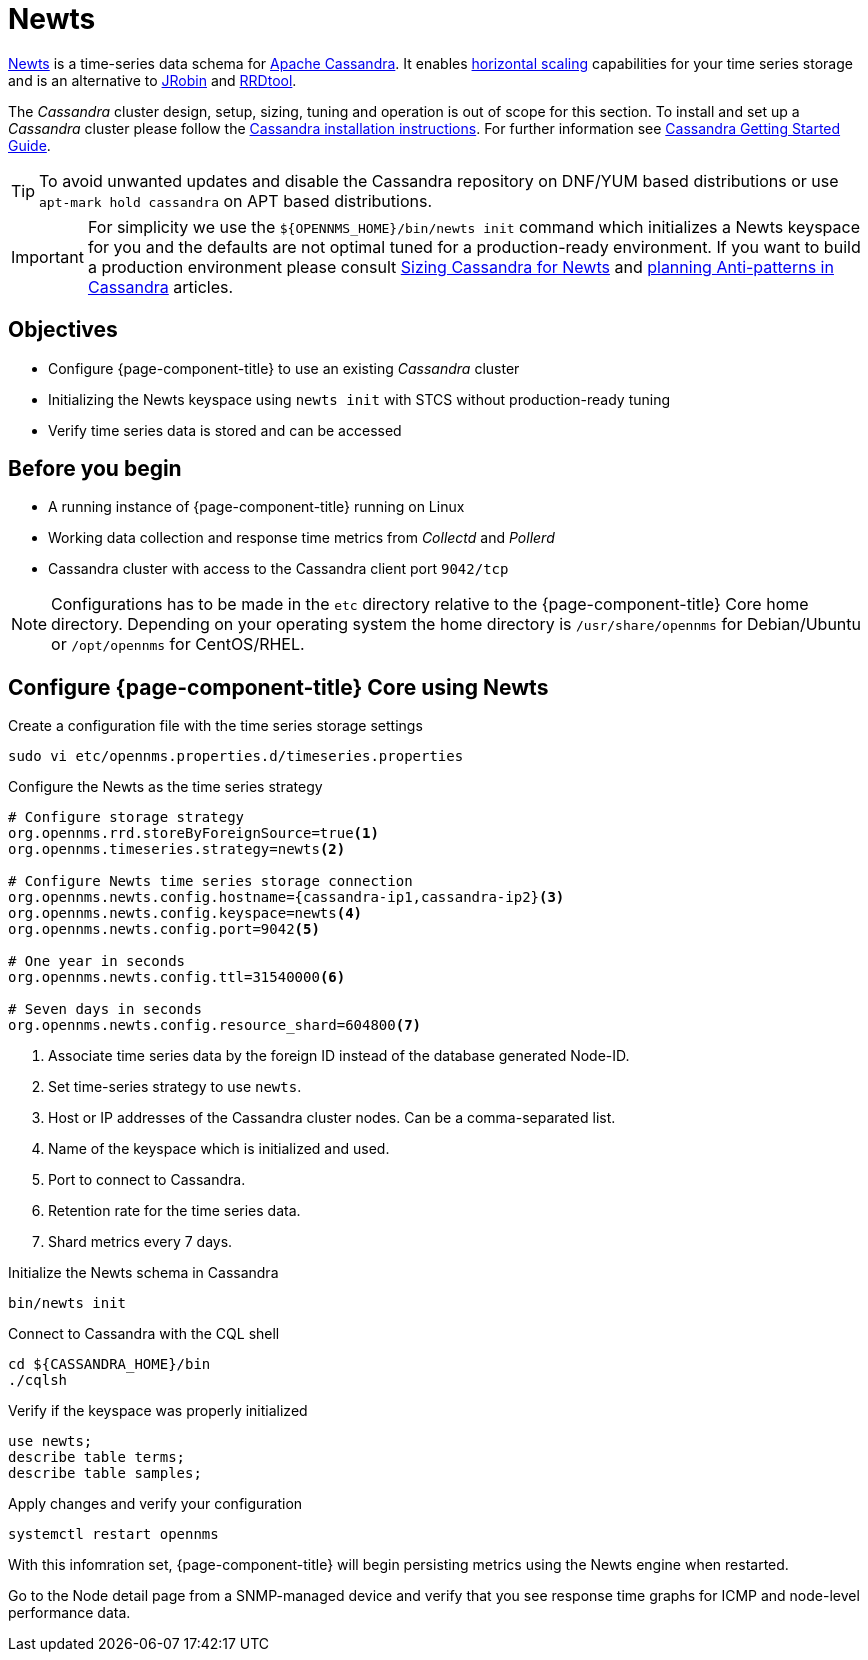 [[newts]]
= Newts

link:http://newts.io/[Newts] is a time-series data schema for link:http://cassandra.apache.org/[Apache Cassandra].
It enables link:https://en.wikipedia.org/wiki/Scalability#Horizontal[horizontal scaling] capabilities for your time series storage and is an alternative to link:https://github.com/OpenNMS/jrobin[JRobin] and link:http://oss.oetiker.ch/rrdtool/[RRDtool].

The _Cassandra_ cluster design, setup, sizing, tuning and operation is out of scope for this section.
To install and set up a _Cassandra_ cluster please follow the link:http://cassandra.apache.org/download[Cassandra installation instructions].
For further information see link:https://cassandra.apache.org/doc/latest/getting_started/index.html[Cassandra Getting Started Guide].

TIP: To avoid unwanted updates and disable the Cassandra repository on DNF/YUM based distributions or use `apt-mark hold cassandra` on APT based distributions.

IMPORTANT: For simplicity we use the `$\{OPENNMS_HOME}/bin/newts init` command which initializes a Newts keyspace for you and the defaults are not optimal tuned for a production-ready environment.
           If you want to build a production environment please consult link:https://opennms.discourse.group/t/sizing-cassandra-for-newts/771[Sizing Cassandra for Newts] and link:https://docs.datastax.com/en/dse-planning/doc/planning/planningAntiPatterns.html[planning Anti-patterns in Cassandra] articles.

== Objectives

* Configure {page-component-title} to use an existing _Cassandra_ cluster
* Initializing the Newts keyspace using `newts init` with STCS without production-ready tuning
* Verify time series data is stored and can be accessed

== Before you begin

* A running instance of {page-component-title} running on Linux
* Working data collection and response time metrics from _Collectd_ and _Pollerd_
* Cassandra cluster with access to the Cassandra client port `9042/tcp`

NOTE: Configurations has to be made in the `etc` directory relative to the {page-component-title} Core home directory.
      Depending on your operating system the home directory is `/usr/share/opennms` for Debian/Ubuntu or `/opt/opennms` for CentOS/RHEL.

== Configure {page-component-title} Core using Newts

.Create a configuration file with the time series storage settings
[source, console]
----
sudo vi etc/opennms.properties.d/timeseries.properties
----

.Configure the Newts as the time series strategy
[source, timeseries.properties]
----
# Configure storage strategy
org.opennms.rrd.storeByForeignSource=true<1>
org.opennms.timeseries.strategy=newts<2>

# Configure Newts time series storage connection
org.opennms.newts.config.hostname={cassandra-ip1,cassandra-ip2}<3>
org.opennms.newts.config.keyspace=newts<4>
org.opennms.newts.config.port=9042<5>

# One year in seconds
org.opennms.newts.config.ttl=31540000<6>

# Seven days in seconds
org.opennms.newts.config.resource_shard=604800<7>
----

<1> Associate time series data by the foreign ID instead of the database generated Node-ID. 
<2> Set time-series strategy to use `newts`.
<3> Host or IP addresses of the Cassandra cluster nodes. Can be a comma-separated list.
<4> Name of the keyspace which is initialized and used.
<5> Port to connect to Cassandra.
<6> Retention rate for the time series data.
<7> Shard metrics every 7 days.

.Initialize the Newts schema in Cassandra
[source, console]
----
bin/newts init
----

.Connect to Cassandra with the CQL shell
[source, console]
----
cd ${CASSANDRA_HOME}/bin
./cqlsh
----

.Verify if the keyspace was properly initialized
[source, console]
----
use newts;
describe table terms;
describe table samples;
----

.Apply changes and verify your configuration
[source, console]
----
systemctl restart opennms
----

With this infomration set, {page-component-title} will begin persisting metrics using the Newts engine when restarted.

Go to the Node detail page from a SNMP-managed device and verify that you see response time graphs for ICMP and node-level performance data.
